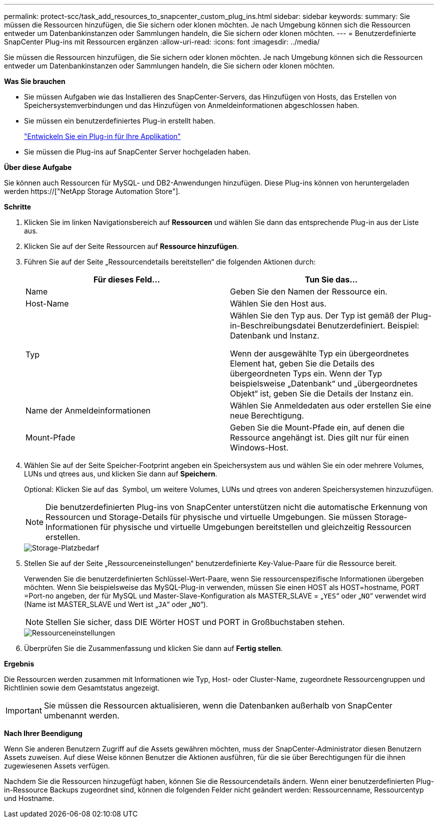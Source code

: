 ---
permalink: protect-scc/task_add_resources_to_snapcenter_custom_plug_ins.html 
sidebar: sidebar 
keywords:  
summary: Sie müssen die Ressourcen hinzufügen, die Sie sichern oder klonen möchten. Je nach Umgebung können sich die Ressourcen entweder um Datenbankinstanzen oder Sammlungen handeln, die Sie sichern oder klonen möchten. 
---
= Benutzerdefinierte SnapCenter Plug-ins mit Ressourcen ergänzen
:allow-uri-read: 
:icons: font
:imagesdir: ../media/


[role="lead"]
Sie müssen die Ressourcen hinzufügen, die Sie sichern oder klonen möchten. Je nach Umgebung können sich die Ressourcen entweder um Datenbankinstanzen oder Sammlungen handeln, die Sie sichern oder klonen möchten.

*Was Sie brauchen*

* Sie müssen Aufgaben wie das Installieren des SnapCenter-Servers, das Hinzufügen von Hosts, das Erstellen von Speichersystemverbindungen und das Hinzufügen von Anmeldeinformationen abgeschlossen haben.
* Sie müssen ein benutzerdefiniertes Plug-in erstellt haben.
+
link:concept_develop_a_plug_in_for_your_application.html["Entwickeln Sie ein Plug-in für Ihre Applikation"]

* Sie müssen die Plug-ins auf SnapCenter Server hochgeladen haben.


*Über diese Aufgabe*

Sie können auch Ressourcen für MySQL- und DB2-Anwendungen hinzufügen. Diese Plug-ins können von heruntergeladen werden https://["NetApp Storage Automation Store"].

*Schritte*

. Klicken Sie im linken Navigationsbereich auf *Ressourcen* und wählen Sie dann das entsprechende Plug-in aus der Liste aus.
. Klicken Sie auf der Seite Ressourcen auf *Ressource hinzufügen*.
. Führen Sie auf der Seite „Ressourcendetails bereitstellen“ die folgenden Aktionen durch:
+
|===
| Für dieses Feld... | Tun Sie das... 


 a| 
Name
 a| 
Geben Sie den Namen der Ressource ein.



 a| 
Host-Name
 a| 
Wählen Sie den Host aus.



 a| 
Typ
 a| 
Wählen Sie den Typ aus. Der Typ ist gemäß der Plug-in-Beschreibungsdatei Benutzerdefiniert. Beispiel: Datenbank und Instanz.

Wenn der ausgewählte Typ ein übergeordnetes Element hat, geben Sie die Details des übergeordneten Typs ein. Wenn der Typ beispielsweise „Datenbank“ und „übergeordnetes Objekt“ ist, geben Sie die Details der Instanz ein.



 a| 
Name der Anmeldeinformationen
 a| 
Wählen Sie Anmeldedaten aus oder erstellen Sie eine neue Berechtigung.



 a| 
Mount-Pfade
 a| 
Geben Sie die Mount-Pfade ein, auf denen die Ressource angehängt ist. Dies gilt nur für einen Windows-Host.

|===
. Wählen Sie auf der Seite Speicher-Footprint angeben ein Speichersystem aus und wählen Sie ein oder mehrere Volumes, LUNs und qtrees aus, und klicken Sie dann auf *Speichern*.
+
Optional: Klicken Sie auf das image:../media/add_policy_from_resourcegroup.gif[""] Symbol, um weitere Volumes, LUNs und qtrees von anderen Speichersystemen hinzuzufügen.

+

NOTE: Die benutzerdefinierten Plug-ins von SnapCenter unterstützen nicht die automatische Erkennung von Ressourcen und Storage-Details für physische und virtuelle Umgebungen. Sie müssen Storage-Informationen für physische und virtuelle Umgebungen bereitstellen und gleichzeitig Ressourcen erstellen.

+
image::../media/storage_footprint.gif[Storage-Platzbedarf]

. Stellen Sie auf der Seite „Ressourceneinstellungen“ benutzerdefinierte Key-Value-Paare für die Ressource bereit.
+
Verwenden Sie die benutzerdefinierten Schlüssel-Wert-Paare, wenn Sie ressourcenspezifische Informationen übergeben möchten. Wenn Sie beispielsweise das MySQL-Plug-in verwenden, müssen Sie einen HOST als HOST=hostname, PORT =Port-no angeben, der für MySQL und Master-Slave-Konfiguration als MASTER_SLAVE = „`YES`“ oder „`NO`“ verwendet wird (Name ist MASTER_SLAVE und Wert ist „`JA`“ oder „`NO`“).

+

NOTE: Stellen Sie sicher, dass DIE Wörter HOST und PORT in Großbuchstaben stehen.

+
image::../media/resource_settings.gif[Ressourceneinstellungen]

. Überprüfen Sie die Zusammenfassung und klicken Sie dann auf *Fertig stellen*.


*Ergebnis*

Die Ressourcen werden zusammen mit Informationen wie Typ, Host- oder Cluster-Name, zugeordnete Ressourcengruppen und Richtlinien sowie dem Gesamtstatus angezeigt.


IMPORTANT: Sie müssen die Ressourcen aktualisieren, wenn die Datenbanken außerhalb von SnapCenter umbenannt werden.

*Nach Ihrer Beendigung*

Wenn Sie anderen Benutzern Zugriff auf die Assets gewähren möchten, muss der SnapCenter-Administrator diesen Benutzern Assets zuweisen. Auf diese Weise können Benutzer die Aktionen ausführen, für die sie über Berechtigungen für die ihnen zugewiesenen Assets verfügen.

Nachdem Sie die Ressourcen hinzugefügt haben, können Sie die Ressourcendetails ändern. Wenn einer benutzerdefinierten Plug-in-Ressource Backups zugeordnet sind, können die folgenden Felder nicht geändert werden: Ressourcenname, Ressourcentyp und Hostname.
